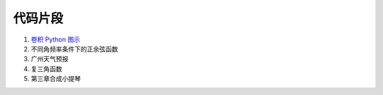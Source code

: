 ########
代码片段
########

#. `卷积 Python 图示 <notebook/Convolution_Py_Examples.ipynb>`_

#. 不同角频率条件下的正余弦函数

   .. literalinclude:: snippet/PlotSinusoids.wls
      :caption: 下载 :download:`PlotSinusoids.wls <snippet/PlotSinusoids.wls>`
      :linenos:

#. 广州天气预报

   .. literalinclude:: snippet/WeatherReport.wls
      :caption: 下载 :download:`WeatherReport.wls <snippet/WeatherReport.wls>`
      :linenos:

#. 复三角函数

   .. literalinclude:: snippet/ComplexSinusoidsMain.m
      :caption: 下载 :download:`ComplexSinusoidsMain.m <snippet/ComplexSinusoidsMain.m>`
      :linenos:

#. 第三章合成小提琴

   .. literalinclude:: snippet/ViolinSynthesis.wls
      :caption: 下载 :download:`ViolinSynthesis.wls <snippet/ViolinSynthesis.wls>`
      :linenos:
